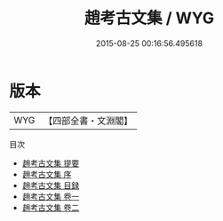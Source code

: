 #+TITLE: 趙考古文集 / WYG
#+DATE: 2015-08-25 00:16:56.495618
* 版本
 |       WYG|【四部全書・文淵閣】|
目次
 - [[file:KR4e0034_000.txt::000-1a][趙考古文集 提要]]
 - [[file:KR4e0034_000.txt::000-3a][趙考古文集 序]]
 - [[file:KR4e0034_000.txt::000-5a][趙考古文集 目録]]
 - [[file:KR4e0034_001.txt::001-1a][趙考古文集 卷一]]
 - [[file:KR4e0034_002.txt::002-1a][趙考古文集 卷二]]

